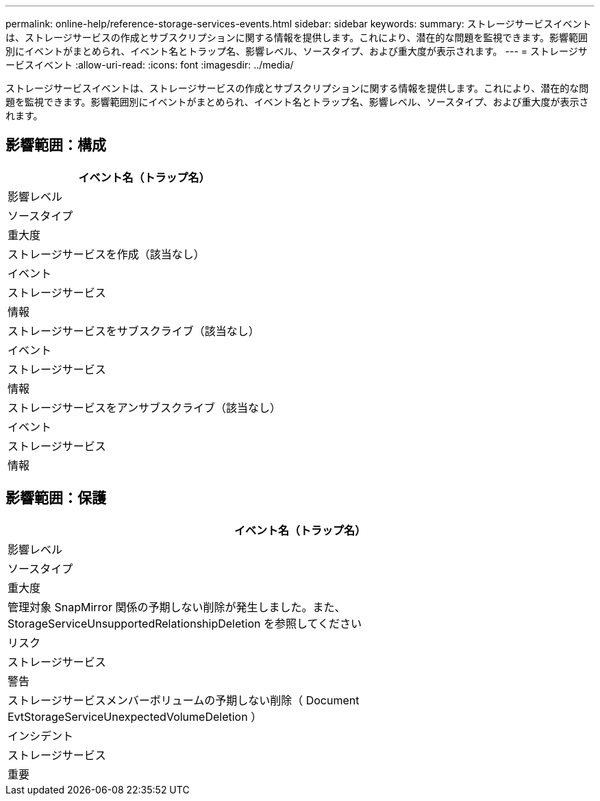 ---
permalink: online-help/reference-storage-services-events.html 
sidebar: sidebar 
keywords:  
summary: ストレージサービスイベントは、ストレージサービスの作成とサブスクリプションに関する情報を提供します。これにより、潜在的な問題を監視できます。影響範囲別にイベントがまとめられ、イベント名とトラップ名、影響レベル、ソースタイプ、および重大度が表示されます。 
---
= ストレージサービスイベント
:allow-uri-read: 
:icons: font
:imagesdir: ../media/


[role="lead"]
ストレージサービスイベントは、ストレージサービスの作成とサブスクリプションに関する情報を提供します。これにより、潜在的な問題を監視できます。影響範囲別にイベントがまとめられ、イベント名とトラップ名、影響レベル、ソースタイプ、および重大度が表示されます。



== 影響範囲：構成

|===
| イベント名（トラップ名） 


| 影響レベル 


| ソースタイプ 


| 重大度 


 a| 
ストレージサービスを作成（該当なし）



 a| 
イベント



 a| 
ストレージサービス



 a| 
情報



 a| 
ストレージサービスをサブスクライブ（該当なし）



 a| 
イベント



 a| 
ストレージサービス



 a| 
情報



 a| 
ストレージサービスをアンサブスクライブ（該当なし）



 a| 
イベント



 a| 
ストレージサービス



 a| 
情報

|===


== 影響範囲：保護

|===
| イベント名（トラップ名） 


| 影響レベル 


| ソースタイプ 


| 重大度 


 a| 
管理対象 SnapMirror 関係の予期しない削除が発生しました。また、 StorageServiceUnsupportedRelationshipDeletion を参照してください



 a| 
リスク



 a| 
ストレージサービス



 a| 
警告



 a| 
ストレージサービスメンバーボリュームの予期しない削除（ Document EvtStorageServiceUnexpectedVolumeDeletion ）



 a| 
インシデント



 a| 
ストレージサービス



 a| 
重要

|===